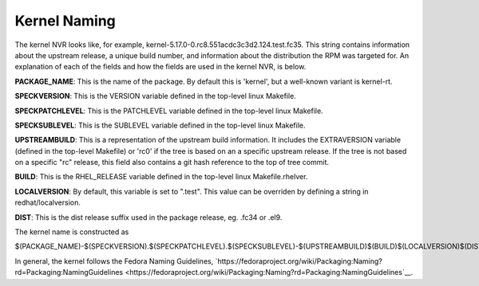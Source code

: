 .. _kernel-naming:

=============
Kernel Naming
=============

The kernel NVR looks like, for example,
kernel-5.17.0-0.rc8.551acdc3c3d2.124.test.fc35.  This string contains
information about the upstream release, a unique build number, and information
about the distribution the RPM was targeted for.  An explanation of each of the
fields and how the fields are used in the kernel NVR, is below.

**PACKAGE_NAME**: This is the name of the package.  By default this is
'kernel', but a well-known variant is kernel-rt.

**SPECKVERSION**: This is the VERSION variable defined in the top-level linux
Makefile.

**SPECKPATCHLEVEL**: This is the PATCHLEVEL variable defined in the top-level
linux Makefile.

**SPECKSUBLEVEL**: This is the SUBLEVEL variable defined in the top-level linux
Makefile.

**UPSTREAMBUILD**: This is a representation of the upstream build information.
It includes the EXTRAVERSION variable (defined in the top-level Makefile) or
'rc0' if the tree is based on an a specific upstream release.  If the tree is
not based on a specific "rc" release, this field also contains a git hash
reference to the top of tree commit.

**BUILD**: This is the RHEL_RELEASE variable defined in the top-level linux
Makefile.rhelver.

**LOCALVERSION**: By default, this variable is set to ".test".  This value can
be overriden by defining a string in redhat/localversion.

**DIST**:  This is the dist release suffix used in the package release, eg.
.fc34 or .el9.

The kernel name is constructed as

$(PACKAGE_NAME)-$(SPECKVERSION).$(SPECKPATCHLEVEL).$(SPECKSUBLEVEL)-$(UPSTREAMBUILD)$(BUILD)$(LOCALVERSION)$(DIST)

In general, the kernel follows the Fedora Naming Guidelines, `https://fedoraproject.org/wiki/Packaging:Naming?rd=Packaging:NamingGuidelines <https://fedoraproject.org/wiki/Packaging:Naming?rd=Packaging:NamingGuidelines`__.
